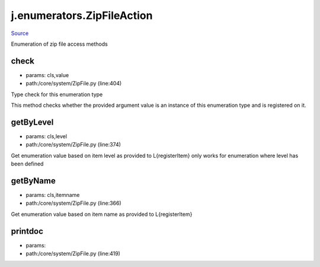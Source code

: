 
j.enumerators.ZipFileAction
===========================

`Source <https://github.com/Jumpscale/jumpscale_core/tree/master/lib/JumpScale/core/system/ZipFile.py>`_


Enumeration of zip file access methods


check
-----


* params: cls,value
* path:/core/system/ZipFile.py (line:404)


Type check for this enumeration type

This method checks whether the provided argument value is an instance
of this enumeration type and is registered on it.



getByLevel
----------


* params: cls,level
* path:/core/system/ZipFile.py (line:374)


Get enumeration value based on item level as provided to L{registerItem}
only works for enumeration where level has been defined


getByName
---------


* params: cls,itemname
* path:/core/system/ZipFile.py (line:366)


Get enumeration value based on item name as provided to L{registerItem}


printdoc
--------


* params:
* path:/core/system/ZipFile.py (line:419)


